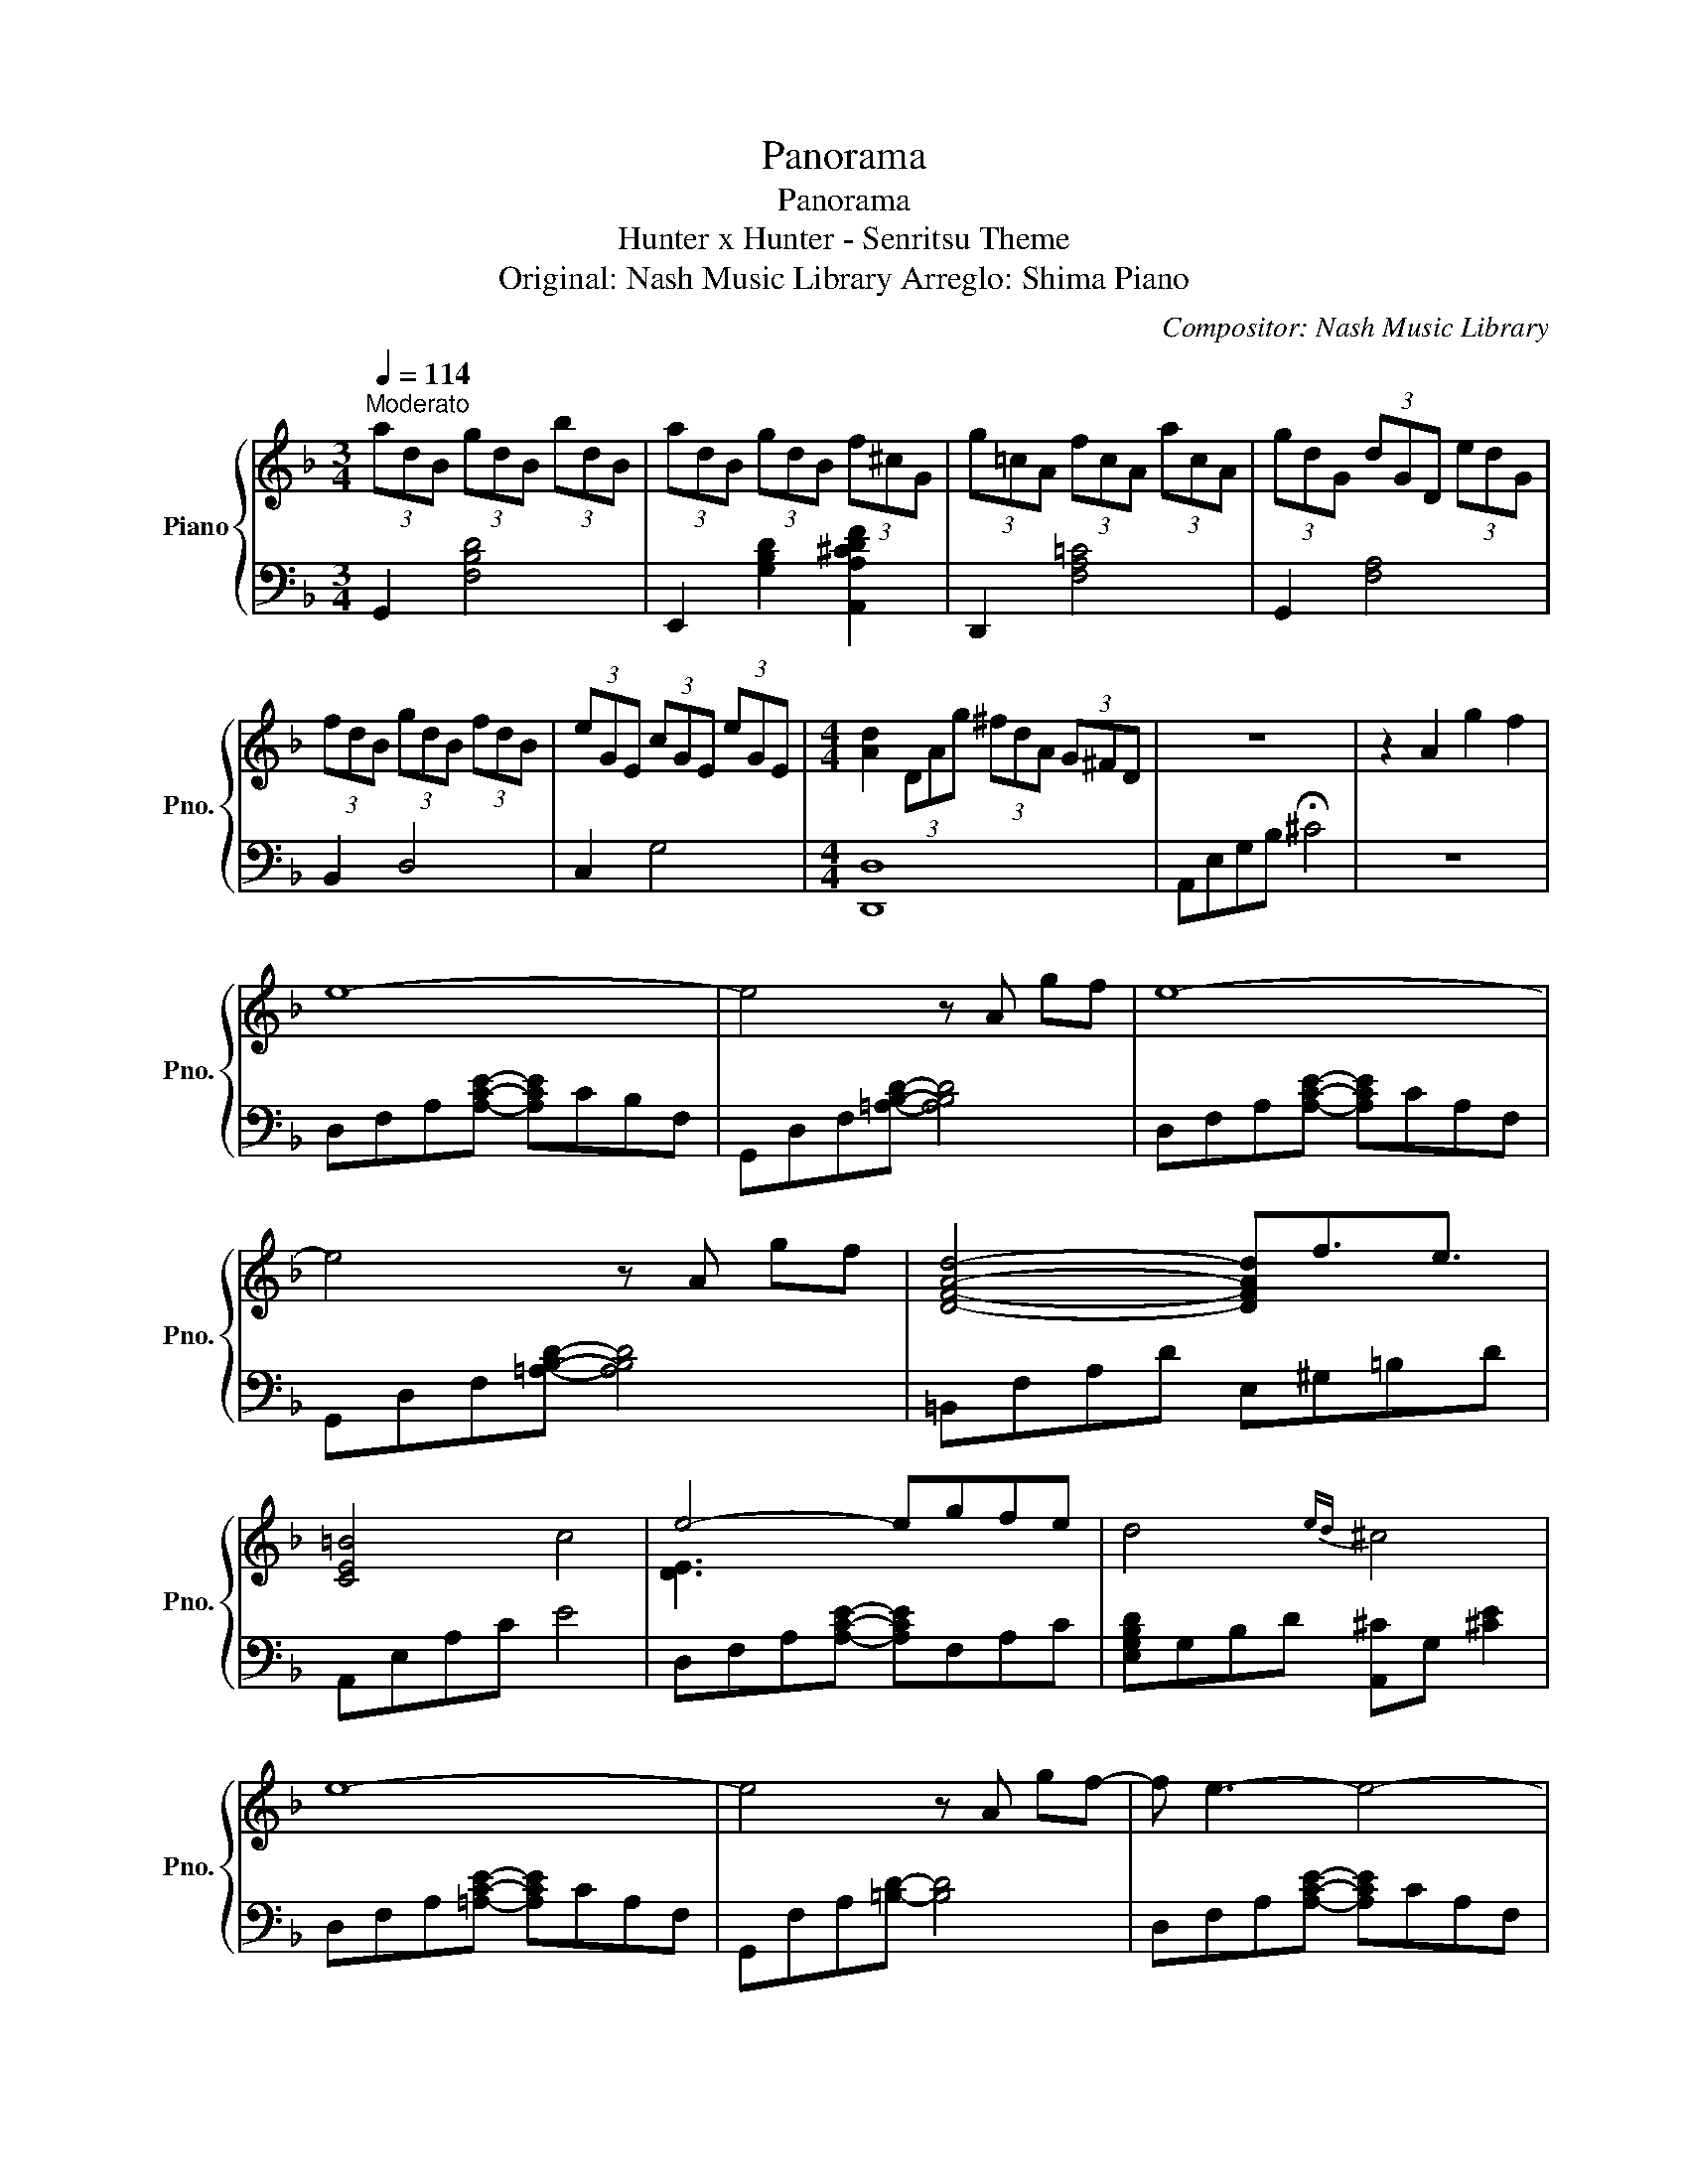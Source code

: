 X:1
T:Panorama
T:                                                    Panorama                                                     
T:Hunter x Hunter - Senritsu Theme
T:Original: Nash Music Library Arreglo: Shima Piano 
C:Compositor: Nash Music Library
%%score { ( 1 3 ) | 2 }
L:1/8
Q:1/4=114
M:3/4
K:F
V:1 treble nm="Piano" snm="Pno."
V:3 treble 
V:2 bass 
V:1
"^Moderato" (3adB (3gdB (3bdB | (3adB (3gdB (3f^cG | (3g=cA (3fcA (3acA | (3gdG (3dGD (3edG | %4
 (3fdB (3gdB (3fdB | (3eGE (3cGE (3eGE |[M:4/4] [Ad]2 (3DAg (3^fdA (3G^FD | z8 | z2 A2 g2 f2 | %9
 e8- | e4 z A gf | e8- | e4 z A gf | [DFAd]4- [DFAd]f3/2e3/2 | [CE=B]4 c4 | e4- egfe | d4{ed} ^c4 | %17
 e8- | e4 z A gf- | f e3- e4- | e4 z A gf | [DFAd]4- [DFAd]f3/2e3/2 | [CE=B]4 c4 | e4- egfe | %24
 d4{ed} ^c4 | [FBe]3 [Bf]- [Bf]dag | [cec']3 f- f2 e2 | d4- dagf | [FAe]4 [=B,D]A, [B,DF]2 | %29
 [FBe]3 [Bf]- [Bf]dag | [cec']3 f- f2 e2 | d4- dagf | d4{ed} ^c4 | e6 a2- | a4- a(3g/f/e/ d2- | %35
 d6 ae' | e'3/2d'3/2c' =b3/2c'3/2b | [Adfa]4- [Adfa]^ga=b | d'>c' c'e- e3 f/=g/ | %39
 (3z2 e2 c2- cAce | d3 ^c (3c2 e2 a2 | [FBe]3 [Bf]- [Bf]dag | [cec']3 f- f2 e2 | %43
 [DFBd]4- [DFBd]agf | e4 [=B,D]A, [B,DF]2 | [F_Be]3 [Bf]- [Bf]dag | [cec']3 d- d2 e2 | f4- f=Bfd | %48
 d4 ^c4 | e8{fe} | d3 a e'2 d'2- | d'4- d'2 [c'd'e'g']>a'- | a'8 | z8 |] %54
V:2
 G,,2 [F,B,D]4 | E,,2 [G,B,D]2 [A,,A,^CDF]2 | D,,2 [F,A,=C]4 | G,,2 [F,A,]4 | B,,2 D,4 | C,2 G,4 | %6
[M:4/4] [D,,D,]8 | A,,E,G,B, !fermata!^C4 | z8 | D,F,A,[A,CE]- [A,CE]CB,F, | %10
 G,,D,F,[=A,B,D]- [A,B,D]4 | D,F,A,[A,CE]- [A,CE]CA,F, | G,,D,F,[=A,B,D]- [A,B,D]4 | %13
 =B,,F,A,D E,^G,=B,D | A,,E,A,C E4 | D,F,A,[A,CE]- [A,CE]F,A,C | [E,G,B,D]G,B,D [A,,^C]G, [^CE]2 | %17
 D,F,A,[=A,CE]- [A,CE]CA,F, | G,,F,A,[=B,D]- [B,D]4 | D,F,A,[A,CE]- [A,CE]CA,F, | %20
 G,,F,A,[=B,D]- [B,D]4 | =B,,F,A,D E,^G,=B,D | A,,E,A,E- ECA,E, | D,F,A,[A,CE]- [A,CE]CA,F, | %24
 [E,G,B,D]G,B,D [A,,^C]G, [^CE]2 | B,,G,A,[B,DF]- [B,DF]A,B,D | A,,G,C[CE]- [CE]CG,C | %27
 G,,D,F,B,- B,DB,F, | D,F,A,C G,,4 | B,,F,A,[B,DF]- [B,DF]A,B,D | A,,F,A,[A,C]- [A,C]F, [A,C]2 | %31
 G,,D,F,B,- B,DB,F, | [E,=G,_B,D]G,B,D [A,,^C]G, [^CE]2 | D,F,A,[EA]- [EA]=CA,F, | %34
 G,,F,A,[=B,D]- [B,D]F, [B,D]2 | D,F,A,[A,CE]- [A,CE]CA,F, | G,,F,A,[=B,D]- [B,D]F,A,B, | %37
 =B,,F,A,D E,^G,=B,D | [A,,E,=G,A,]3 [A,CE]- [A,CE]A,CA, | [D,A,C]F,A,[A,CE]- [A,CE]F,A,C | %40
 [E,G,B,D]G,B,D A,,G, [^CE]2 | B,,F,A,[B,DF]- [B,DF]A,B,D | A,,G,C[CE]- [CE]G, [CEG]2 | %43
 G,,D,F,[B,D]- [B,D]FED | [D,A,CE]A,A,C G,,4 | B,,F,A,[B,DF]- [B,DF]A,B,D | %46
 A,,F,C[CF]- [CF]F,[F,C]A, | ^G,,2 ^G,[=B,DF]- [B,DF]G,B,D | [E,=G,_B,D]G,B,D [A,,^C]G, [^CE]2 | %49
 D,F,A,E- E=CA,F, | G,,F,A,[=B,D]- [B,D]F,A,B, | D,F,A,[A,CE]- [A,CE]CA,F, | %52
 G,,F,A,[=B,D]- [B,D]A,DE | (6:4:6D,,F,A, CDE- !fermata!E4 |] %54
V:3
 x6 | x6 | x6 | x6 | x6 | x6 |[M:4/4] x8 | x8 | x8 | x8 | x8 | x8 | x8 | x8 | x8 | [DE]3 x x4 | %16
 x8 | x8 | x8 | x8 | x8 | x8 | x8 | x8 | x8 | x8 | x8 | [DFB]3 [DFB]- [DFB] z z2 | x8 | x8 | x8 | %31
 [DFB]3 [DFB]- [DFB] z z2 | x8 | x8 | x8 | x8 | x8 | x8 | x8 | x8 | x8 | x8 | x8 | x8 | x8 | x8 | %46
 x8 | x8 | x8 | x8 | x8 | x8 | x8 | x8 |] %54


